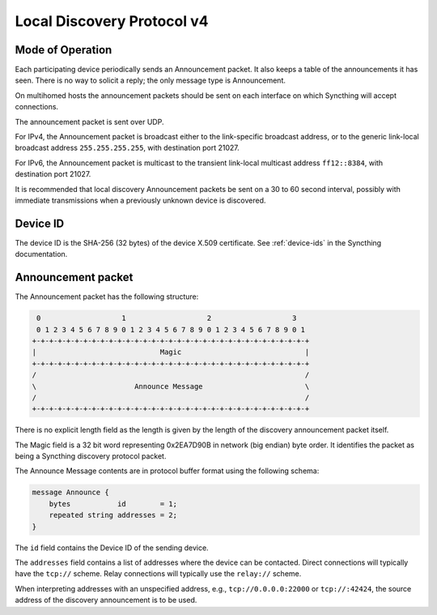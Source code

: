 .. _localdisco-v3:

Local Discovery Protocol v4
===========================

Mode of Operation
-----------------

Each participating device periodically sends an Announcement packet. It also
keeps a table of the announcements it has seen. There is no way to solicit a
reply; the only message type is Announcement.

On multihomed hosts the announcement packets should be sent on each interface
on which Syncthing will accept connections.

The announcement packet is sent over UDP.

For IPv4, the Announcement packet is broadcast either to the link-specific
broadcast address, or to the generic link-local broadcast address
``255.255.255.255``, with destination port 21027.

For IPv6, the Announcement packet is multicast to the transient link-local
multicast address ``ff12::8384``, with destination port 21027.

It is recommended that local discovery Announcement packets be sent on a 30 to
60 second interval, possibly with immediate transmissions when a previously
unknown device is discovered.

Device ID
---------

The device ID is the SHA-256 (32 bytes) of the device X.509 certificate. See
:ref:`device-ids` in the Syncthing documentation.

Announcement packet
-------------------

The Announcement packet has the following structure:

.. code-block:: none

     0                   1                   2                   3
     0 1 2 3 4 5 6 7 8 9 0 1 2 3 4 5 6 7 8 9 0 1 2 3 4 5 6 7 8 9 0 1
    +-+-+-+-+-+-+-+-+-+-+-+-+-+-+-+-+-+-+-+-+-+-+-+-+-+-+-+-+-+-+-+-+
    |                             Magic                             |
    +-+-+-+-+-+-+-+-+-+-+-+-+-+-+-+-+-+-+-+-+-+-+-+-+-+-+-+-+-+-+-+-+
    /                                                               /
    \                       Announce Message                        \
    /                                                               /
    +-+-+-+-+-+-+-+-+-+-+-+-+-+-+-+-+-+-+-+-+-+-+-+-+-+-+-+-+-+-+-+-+

There is no explicit length field as the length is given by the length of
the discovery announcement packet itself.

The Magic field is a 32 bit word representing 0x2EA7D90B in network (big
endian) byte order. It identifies the packet as being a Syncthing discovery
protocol packet.

The Announce Message contents are in protocol buffer format using the
following schema:

.. code-block:: proto

    message Announce {
        bytes           id        = 1;
        repeated string addresses = 2;
    }

The ``id`` field contains the Device ID of the sending device.

The ``addresses`` field contains a list of addresses where the device can be
contacted. Direct connections will typically have the ``tcp://`` scheme.
Relay connections will typically use the ``relay://`` scheme.

When interpreting addresses with an unspecified address, e.g.,
``tcp://0.0.0.0:22000`` or ``tcp://:42424``, the source address of the
discovery announcement is to be used.
